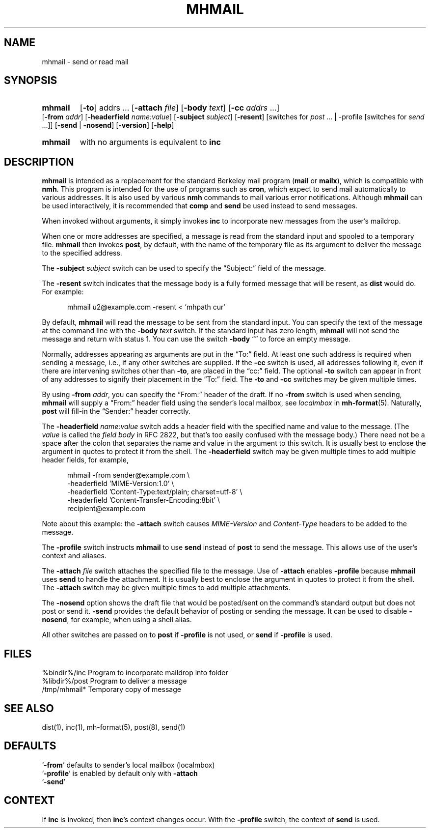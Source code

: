 .\"
.\" %nmhwarning%
.\"
.TH MHMAIL %manext1% "%nmhdate%" MH.6.8 [%nmhversion%]
.SH NAME
mhmail \- send or read mail
.SH SYNOPSIS
.HP 5
.na
.B mhmail
.RB [ \-to ]
.RI addrs
\&...
.RB [ \-attach
.IR file ]
.RB [ \-body
.IR text ]
.RB [ \-cc
.I addrs
\&...]
.RB [ \-from
.IR addr ]
.RB [ \-headerfield
.IR name:value ]
.RB [ \-subject
.IR subject ]
.RB [ \-resent ]
[switches\ for
.I post
\&... |
.RB \-profile
[switches\ for
.I send
\&...]]
.RB [ \-send " | " \-nosend ]
.RB [ \-version ]
.RB [ \-help ]
.PP
.HP 5
.B mhmail
with no arguments is equivalent to
.B inc
.ad
.SH DESCRIPTION
.B mhmail
is intended as a replacement for the standard Berkeley
mail program
.RB ( mail
or
.BR mailx ),
which is compatible with
.BR nmh .
This program is intended for the use of programs such as
.BR cron ,
which expect to send mail automatically to various addresses.  It is
also used by various
.B nmh
commands to mail various
error notifications.  Although
.B mhmail
can be used interactively,
it is recommended that
.B comp
and
.B send
be used instead to send messages.
.PP
When invoked without arguments, it simply invokes
.B inc
to incorporate new messages from the user's maildrop.
.PP
When one or more addresses are specified, a message is read from the
standard input and spooled to a temporary file.
.B mhmail
then invokes
.BR post ,
by default, with the name of the temporary file as its argument to
deliver the message to the specified address.
.PP
The
.B \-subject
.I subject
switch can be used to specify the
\*(lqSubject:\*(rq field of the message.
.PP
The
.B \-resent
switch indicates that the message body is a fully formed message that
will be resent, as
.B dist
would do.  For example:
.PP
.RS 5
.nf
mhmail u2@example.com -resent < `mhpath cur`
.fi
.RE
.PP
By default,
.B mhmail
will read the message to be sent from the
standard input.  You can specify the text of the message at the command
line with the
.B \-body
.I text
switch.  If the standard input has zero
length,
.B mhmail
will not send the message and return with status 1.  You can use the switch
.B \-body
\*(lq\*(rq to force an empty message.
.PP
Normally, addresses appearing as arguments are put in the \*(lqTo:\*(rq
field.  At least one such address is required when sending a message,
i.e., if any other switches are supplied. If the
.B \-cc
switch is used, all addresses following it, even if there are
intervening switches other than
.BR \-to ,
are placed in the \*(lqcc:\*(rq field.  The optional
.B \-to
switch can appear in front of any addresses to signify their placement
in the \*(lqTo:\*(rq field.  The
.B \-to
and
.B \-cc
switches may be given multiple times.
.PP
By using
.B \-from
.IR addr ,
you can specify the \*(lqFrom:\*(rq header of
the draft.  If no
.B \-from
switch is used when sending,
.B mhmail
will supply a \*(lqFrom:\*(rq header field using the sender's local mailbox,
see
.I localmbox
in
.BR mh-format (5).
Naturally,
.B post
will fill\-in the \*(lqSender:\*(rq
header correctly.
.PP
The
.B \-headerfield
.I name:value
switch adds a header field with the specified name and value to the
message.  (The
.I value
is called the
.I field body
in RFC 2822, but that's too easily confused with the message body.)
There need not be a space after the colon that separates the
name and value in the argument to this switch.  It is usually best to
enclose the argument in quotes to protect it from the shell.  The
.B \-headerfield
switch may be given multiple times to add multiple header fields,
for example,
.PP
.RS 5
.nf
mhmail -from sender@example.com \\
-headerfield 'MIME-Version:1.0' \\
-headerfield 'Content-Type:text/plain; charset=utf-8' \\
-headerfield 'Content-Transfer-Encoding:8bit' \\
recipient@example.com
.fi
.RE
.PP
Note about this example:  the
.B \-attach
switch causes
.I MIME-Version
and
.I Content-Type
headers to be added to the message.
.PP
The
.B \-profile
switch instructs
.B mhmail
to use
.B send
instead of
.B post
to send the message.  This allows use of the user's context and aliases.
.PP
The
.B \-attach
.I file
switch attaches the specified file to the message.  Use of
.B \-attach
enables
.B \-profile
because
.B mhmail
uses
.B send
to handle the attachment.  It is usually best to enclose the argument
in quotes to protect it from the shell.  The
.B \-attach
switch may be given multiple times to add multiple attachments.
.PP
The
.B \-nosend
option shows the draft file that would be posted/sent on the command's
standard output but does not post or send it.
.B \-send
provides the default behavior of posting or sending the message.  It
can be used to disable
.BR \-nosend ,
for example, when using a shell alias.
.PP
All other switches are passed on to
.B post
if
.B \-profile
is not used, or
.B send
if
.B \-profile
is used.

.SH FILES
.fc ^ ~
.nf
.ta \w'%etcdir%/ExtraBigFileName  'u
^%bindir%/inc~^Program to incorporate maildrop into folder
^%libdir%/post~^Program to deliver a message
^/tmp/mhmail*~^Temporary copy of message
.fi

.SH "SEE ALSO"
dist(1), inc(1), mh-format(5), post(8), send(1)

.SH DEFAULTS
.nf
.RB ` \-from "' defaults to sender's local mailbox (localmbox)"
.RB ` \-profile "' is enabled by default only with " \-attach
.RB ` \-send '
.fi

.SH CONTEXT
If
.B inc
is invoked, then
.BR inc 's
context changes occur.  With the
.B \-profile
switch, the context of
.B send
is used.
